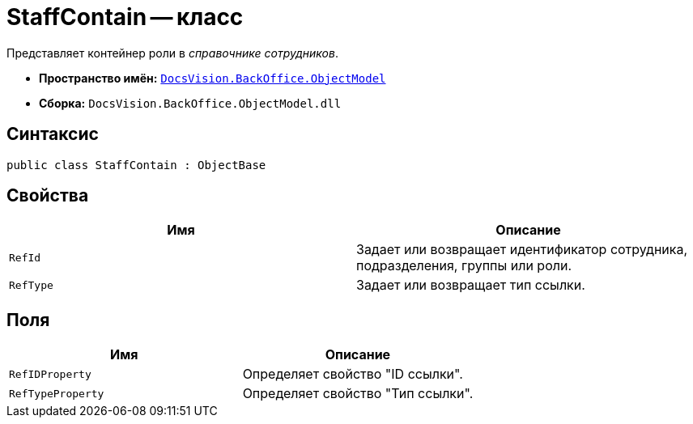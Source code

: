 = StaffContain -- класс

Представляет контейнер роли в _справочнике сотрудников_.

* *Пространство имён:* `xref:api/DocsVision/Platform/ObjectModel/ObjectModel_NS.adoc[DocsVision.BackOffice.ObjectModel]`
* *Сборка:* `DocsVision.BackOffice.ObjectModel.dll`

== Синтаксис

[source,csharp]
----
public class StaffContain : ObjectBase
----

== Свойства

[cols=",",options="header"]
|===
|Имя |Описание
|`RefId` |Задает или возвращает идентификатор сотрудника, подразделения, группы или роли.
|`RefType` |Задает или возвращает тип ссылки.
|===

== Поля

[cols=",",options="header"]
|===
|Имя |Описание
|`RefIDProperty` |Определяет свойство "ID ссылки".
|`RefTypeProperty` |Определяет свойство "Тип ссылки".
|===
